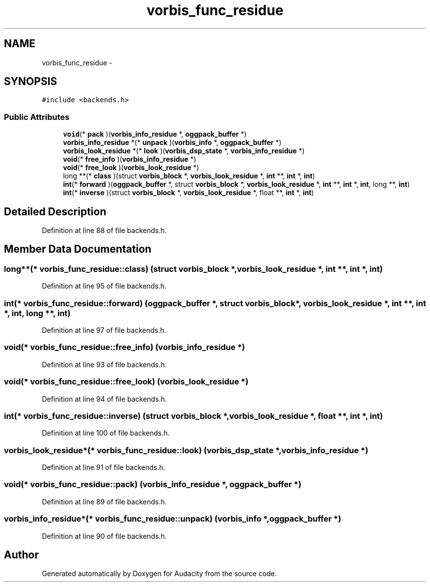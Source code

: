 .TH "vorbis_func_residue" 3 "Thu Apr 28 2016" "Audacity" \" -*- nroff -*-
.ad l
.nh
.SH NAME
vorbis_func_residue \- 
.SH SYNOPSIS
.br
.PP
.PP
\fC#include <backends\&.h>\fP
.SS "Public Attributes"

.in +1c
.ti -1c
.RI "\fBvoid\fP(* \fBpack\fP )(\fBvorbis_info_residue\fP *, \fBoggpack_buffer\fP *)"
.br
.ti -1c
.RI "\fBvorbis_info_residue\fP *(* \fBunpack\fP )(\fBvorbis_info\fP *, \fBoggpack_buffer\fP *)"
.br
.ti -1c
.RI "\fBvorbis_look_residue\fP *(* \fBlook\fP )(\fBvorbis_dsp_state\fP *, \fBvorbis_info_residue\fP *)"
.br
.ti -1c
.RI "\fBvoid\fP(* \fBfree_info\fP )(\fBvorbis_info_residue\fP *)"
.br
.ti -1c
.RI "\fBvoid\fP(* \fBfree_look\fP )(\fBvorbis_look_residue\fP *)"
.br
.ti -1c
.RI "long **(* \fBclass\fP )(struct \fBvorbis_block\fP *, \fBvorbis_look_residue\fP *, \fBint\fP **, \fBint\fP *, \fBint\fP)"
.br
.ti -1c
.RI "\fBint\fP(* \fBforward\fP )(\fBoggpack_buffer\fP *, struct \fBvorbis_block\fP *, \fBvorbis_look_residue\fP *, \fBint\fP **, \fBint\fP *, \fBint\fP, long **, \fBint\fP)"
.br
.ti -1c
.RI "\fBint\fP(* \fBinverse\fP )(struct \fBvorbis_block\fP *, \fBvorbis_look_residue\fP *, float **, \fBint\fP *, \fBint\fP)"
.br
.in -1c
.SH "Detailed Description"
.PP 
Definition at line 88 of file backends\&.h\&.
.SH "Member Data Documentation"
.PP 
.SS "long**(* vorbis_func_residue::class) (struct \fBvorbis_block\fP *, \fBvorbis_look_residue\fP *, \fBint\fP **, \fBint\fP *, \fBint\fP)"

.PP
Definition at line 95 of file backends\&.h\&.
.SS "\fBint\fP(* vorbis_func_residue::forward) (\fBoggpack_buffer\fP *, struct \fBvorbis_block\fP *, \fBvorbis_look_residue\fP *, \fBint\fP **, \fBint\fP *, \fBint\fP, long **, \fBint\fP)"

.PP
Definition at line 97 of file backends\&.h\&.
.SS "\fBvoid\fP(* vorbis_func_residue::free_info) (\fBvorbis_info_residue\fP *)"

.PP
Definition at line 93 of file backends\&.h\&.
.SS "\fBvoid\fP(* vorbis_func_residue::free_look) (\fBvorbis_look_residue\fP *)"

.PP
Definition at line 94 of file backends\&.h\&.
.SS "\fBint\fP(* vorbis_func_residue::inverse) (struct \fBvorbis_block\fP *, \fBvorbis_look_residue\fP *, float **, \fBint\fP *, \fBint\fP)"

.PP
Definition at line 100 of file backends\&.h\&.
.SS "\fBvorbis_look_residue\fP*(* vorbis_func_residue::look) (\fBvorbis_dsp_state\fP *, \fBvorbis_info_residue\fP *)"

.PP
Definition at line 91 of file backends\&.h\&.
.SS "\fBvoid\fP(* vorbis_func_residue::pack) (\fBvorbis_info_residue\fP *, \fBoggpack_buffer\fP *)"

.PP
Definition at line 89 of file backends\&.h\&.
.SS "\fBvorbis_info_residue\fP*(* vorbis_func_residue::unpack) (\fBvorbis_info\fP *, \fBoggpack_buffer\fP *)"

.PP
Definition at line 90 of file backends\&.h\&.

.SH "Author"
.PP 
Generated automatically by Doxygen for Audacity from the source code\&.
